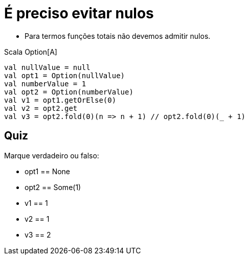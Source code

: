 = É preciso evitar nulos

- Para termos funções totais não devemos admitir nulos.

Scala Option[A]

[source,scala]
----
val nullValue = null
val opt1 = Option(nullValue)
val numberValue = 1
val opt2 = Option(numberValue)
val v1 = opt1.getOrElse(0)
val v2 = opt2.get
val v3 = opt2.fold(0)(n => n + 1) // opt2.fold(0)(_ + 1)
----

== Quiz

Marque verdadeiro ou falso:

- opt1 == None
- opt2 == Some(1)
- v1 == 1
- v2 == 1
- v3 == 2


